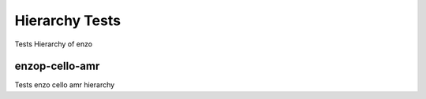 ---------------
Hierarchy Tests
---------------

Tests Hierarchy of enzo

enzop-cello-amr
===============

Tests enzo cello amr hierarchy
